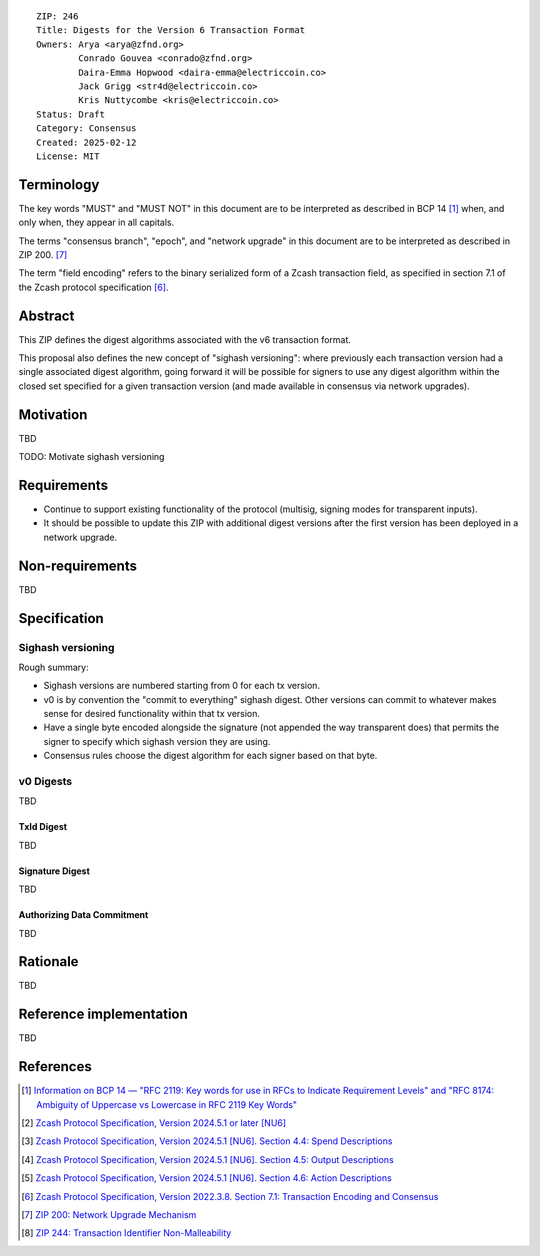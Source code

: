 ::

  ZIP: 246
  Title: Digests for the Version 6 Transaction Format
  Owners: Arya <arya@zfnd.org>
          Conrado Gouvea <conrado@zfnd.org>
          Daira-Emma Hopwood <daira-emma@electriccoin.co>
          Jack Grigg <str4d@electriccoin.co>
          Kris Nuttycombe <kris@electriccoin.co>
  Status: Draft
  Category: Consensus
  Created: 2025-02-12
  License: MIT


===========
Terminology
===========

The key words "MUST" and "MUST NOT" in this document are to be interpreted as described
in BCP 14 [#BCP14]_ when, and only when, they appear in all capitals.

The terms "consensus branch", "epoch", and "network upgrade" in this document are to be
interpreted as described in ZIP 200. [#zip-0200]_

The term "field encoding" refers to the binary serialized form of a Zcash transaction
field, as specified in section 7.1 of the Zcash protocol specification
[#protocol-txnencoding]_.


========
Abstract
========

This ZIP defines the digest algorithms associated with the v6 transaction format.

This proposal also defines the new concept of "sighash versioning": where previously
each transaction version had a single associated digest algorithm, going forward it
will be possible for signers to use any digest algorithm within the closed set
specified for a given transaction version (and made available in consensus via network
upgrades).


==========
Motivation
==========

TBD

TODO: Motivate sighash versioning


============
Requirements
============

- Continue to support existing functionality of the protocol (multisig,
  signing modes for transparent inputs).

- It should be possible to update this ZIP with additional digest versions after the first
  version has been deployed in a network upgrade.


================
Non-requirements
================

TBD


=============
Specification
=============

------------------
Sighash versioning
------------------

Rough summary:

- Sighash versions are numbered starting from 0 for each tx version.
- v0 is by convention the "commit to everything" sighash digest. Other versions can commit to whatever makes sense for desired functionality within that tx version.
- Have a single byte encoded alongside the signature (not appended the way transparent does) that permits the signer to specify which sighash version they are using.
- Consensus rules choose the digest algorithm for each signer based on that byte.

----------
v0 Digests
----------

TBD


TxId Digest
===========

TBD


Signature Digest
================

TBD


Authorizing Data Commitment
===========================

TBD


=========
Rationale
=========

TBD


========================
Reference implementation
========================

TBD


==========
References
==========

.. [#BCP14] `Information on BCP 14 — "RFC 2119: Key words for use in RFCs to Indicate Requirement Levels" and "RFC 8174: Ambiguity of Uppercase vs Lowercase in RFC 2119 Key Words" <https://www.rfc-editor.org/info/bcp14>`_
.. [#protocol] `Zcash Protocol Specification, Version 2024.5.1 or later [NU6] <protocol/protocol.pdf>`_
.. [#protocol-spenddesc] `Zcash Protocol Specification, Version 2024.5.1 [NU6]. Section 4.4: Spend Descriptions <protocol/protocol.pdf#spenddesc>`_
.. [#protocol-outputdesc] `Zcash Protocol Specification, Version 2024.5.1 [NU6]. Section 4.5: Output Descriptions <protocol/protocol.pdf#outputdesc>`_
.. [#protocol-actiondesc] `Zcash Protocol Specification, Version 2024.5.1 [NU6]. Section 4.6: Action Descriptions <protocol/protocol.pdf#actiondesc>`_
.. [#protocol-txnencoding] `Zcash Protocol Specification, Version 2022.3.8. Section 7.1: Transaction Encoding and Consensus <protocol/protocol.pdf#txnencoding>`_
.. [#zip-0200] `ZIP 200: Network Upgrade Mechanism <zip-0200.rst>`_
.. [#zip-0244] `ZIP 244: Transaction Identifier Non-Malleability <zip-0244.rst>`_
